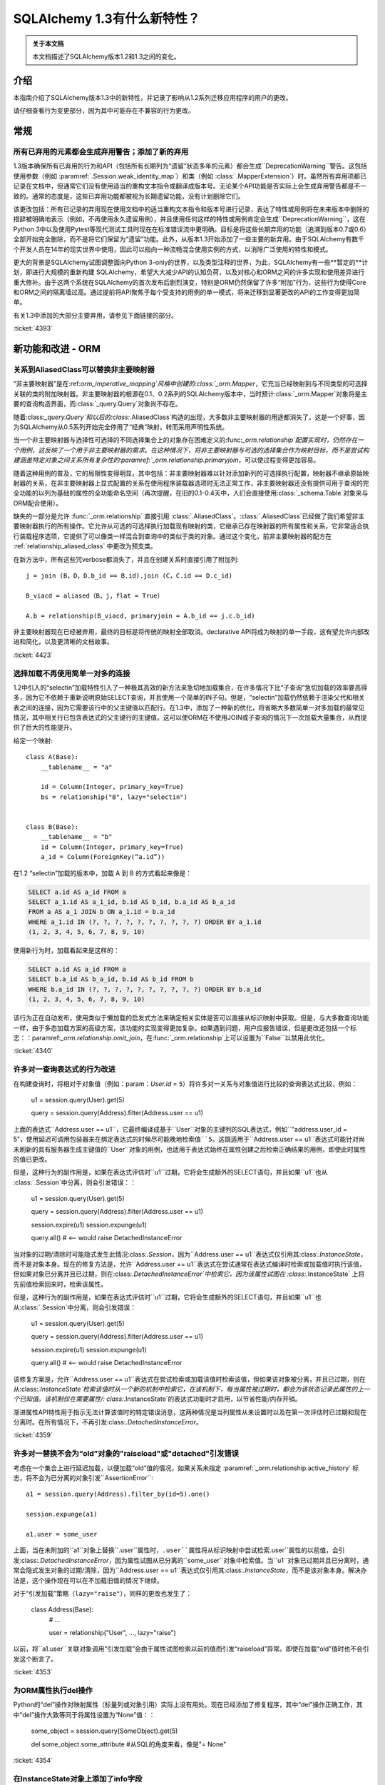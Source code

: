 =============================
SQLAlchemy 1.3有什么新特性？
=============================

.. admonition:: 关于本文档

    本文档描述了SQLAlchemy版本1.2和1.3之间的变化。

介绍
=====

本指南介绍了SQLAlchemy版本1.3中的新特性，并记录了影响从1.2系列迁移应用程序的用户的更改。

请仔细查看行为变更部分，因为其中可能存在不兼容的行为更改。

常规
=====

.. _change_4393_general:

所有已弃用的元素都会生成弃用警告；添加了新的弃用
------------------------------------------------------------

1.3版本确保所有已弃用的行为和API（包括所有长期列为“遗留”状态多年的元素）都会生成``DeprecationWarning``警告。这包括使用参数（例如 :paramref:`.Session.weak_identity_map`）和类（例如 :class:`.MapperExtension`）时。虽然所有弃用项都已记录在文档中，但通常它们没有使用适当的重构文本指令或翻译成版本号。无论某个API功能是否实际上会生成弃用警告都是不一致的。通常的态度是，这些已弃用功能都被视为长期遗留功能，没有计划删除它们。

该更改包括：所有已记录的弃用现在使用文档中的适当重构文本指令和版本号进行记录，表达了特性或用例将在未来版本中删除的措辞被明确地表示（例如，不再使用永久遗留用例），并且使用任何这样的特性或用例肯定会生成``DeprecationWarning``，这在Python 3中以及使用Pytest等现代测试工具时现在在标准错误流中更明确。目标是将这些长期弃用的功能（追溯到版本0.7或0.6）全部开始完全删除，而不是将它们保留为“遗留”功能。此外，从版本1.3开始添加了一些主要的新弃用。由于SQLAlchemy有数千个开发人员在14年的现实世界中使用，因此可以指向一种流畅混合使用实例的方式，以消除广泛使用的特性和模式。

更大的背景是SQLAlchemy试图调整面向Python 3-only的世界，以及类型注释的世界，为此，SQLAlchemy有一些**暂定的**计划，即进行大规模的重新构建 SQLAlchemy，希望大大减少API的认知负荷，以及对核心和ORM之间的许多实现和使用差异进行重大修补。由于这两个系统在SQLAlchemy的首次发布后剧烈演变，特别是ORM仍然保留了许多“附加”行为，这些行为使得Core和ORM之间的隔离墙过高。通过提前将API聚焦于每个受支持的用例的单一模式，将来迁移到显著更改的API的工作变得更加简单。

有关1.3中添加的大部分主要弃用，请参见下面链接的部分。

.. 参见::

   :ref:`change_4393_threadlocal`
   :ref:`change_4393_convertunicode`
   :ref:`change_4423`

:ticket:`4393`

新功能和改进 - ORM
===================

.. _change_4423:

关系到AliasedClass可以替换非主要映射器
-----------------------------------------

“非主要映射器”是在:ref:`orm_imperative_mapping`风格中创建的:class:`_orm.Mapper`，它充当已经映射到与不同类型的可选择关联的类的附加映射器。非主要映射器的根源在0.1、0.2系列的SQLAlchemy版本中，当时预计:class:`_orm.Mapper`对象将是主要的查询构造界面，而:class:`_query.Query`对象尚不存在。

随着:class:`_query.Query`和以后的:class:`.AliasedClass`构造的出现，大多数非主要映射器的用途都消失了。这是一个好事，因为SQLAlchemy从0.5系列开始完全停用了“经典”映射，转而采用声明性系统。

当一个非主要映射器与选择性可选择的不同选择集合上的对象存在困难定义的:func:`_orm.relationship`配置实现时，仍然存在一个用例，这反映了一个用于非主要映射器的需求。在这种情况下，将非主要映射器与可选的选择集合作为映射目标，而不是尝试构建涵盖特定对象之间关系所有复杂性的:paramref:`_orm.relationship.primaryjoin`，可以使过程变得更加容易。

随着这种用例的普及，它的局限性变得明显，其中包括：非主要映射器难以针对添加新列的可选择执行配置，映射器不继承原始映射器的关系，在非主要映射器上显式配置的关系在使用程序装载器选项时无法正常工作，非主要映射器还没有提供可用于查询的完全功能的以列为基础的属性的全功能命名空间（再次提醒，在旧的0.1-0.4天中，人们会直接使用:class:`_schema.Table`对象来与ORM配合使用）。

缺失的一部分是允许 :func:`_orm.relationship` 直接引用 :class:`.AliasedClass`。:class:`.AliasedClass`已经做了我们希望非主要映射器执行的所有操作。它允许从可选的可选择执行加载现有映射的类，它继承已存在映射器的所有属性和关系，它非常适合执行装载程序选项，它提供了可以像类一样混合到查询中的类似于类的对象。通过这个变化，前非主要映射器的配方在 :ref:`relationship_aliased_class` 中更改为预支类。

在新方法中，所有这些冗verbose都消失了，并且在创建关系时直接引用了附加列::

    j = join (B，D，D.b_id == B.id).join (C，C.id == D.c_id)

    B_viacd = aliased（B，j，flat = True）

    A.b = relationship(B_viacd, primaryjoin = A.b_id == j.c.b_id)

非主要映射器现在已经被弃用，最终的目标是将传统的映射全部取消。declarative API将成为映射的单一手段，这有望允许内部改进和简化，以及更清晰的文档故事。

:ticket:`4423`

.. _change_4340:

选择加载不再使用简单一对多的连接
------------------------------------------------------------

1.2中引入的“selectin”加载特性引入了一种极其高效的新方法来急切地加载集合，在许多情况下比“子查询”急切加载的效率要高得多，因为它不依赖于重新说明原始SELECT查询，并且使用一个简单的IN子句。但是，“selectin”加载仍然依赖于渲染父代和相关表之间的连接，因为它需要该行中的父主键值以匹配行。在1.3中，添加了一种新的优化，将省略大多数简单一对多加载的最常见情况，其中相关行已包含表达式的父主键行的主键值。这可以使ORM在不使用JOIN或子查询的情况下一次加载大量集合，从而提供了巨大的性能提升。

给定一个映射::

    class A(Base):
        __tablename__ = "a"

        id = Column(Integer, primary_key=True)
        bs = relationship("B", lazy="selectin")


    class B(Base):
        __tablename__ = "b"
        id = Column(Integer, primary_key=True)
        a_id = Column(ForeignKey(“a.id”))

在1.2 “selectin”加载的版本中，加载 A 到 B 的方式看起来像是：

.. sourcecode:: sql
 
    SELECT a.id AS a_id FROM a
    SELECT a_1.id AS a_1_id, b.id AS b_id, b.a_id AS b_a_id
    FROM a AS a_1 JOIN b ON a_1.id = b.a_id
    WHERE a_1.id IN (?, ?, ?, ?, ?, ?, ?, ?, ?, ?) ORDER BY a_1.id
    (1, 2, 3, 4, 5, 6, 7, 8, 9, 10)

使用新行为时，加载看起来是这样的：

.. sourcecode:: sql

    SELECT a.id AS a_id FROM a
    SELECT b.a_id AS b_a_id, b.id AS b_id FROM b
    WHERE b.a_id IN (?, ?, ?, ?, ?, ?, ?, ?, ?, ?) ORDER BY b.a_id
    (1, 2, 3, 4, 5, 6, 7, 8, 9, 10)

该行为正在自动发布，使用类似于懒加载的启发式方法来确定相关实体是否可以直接从标识映射中获取。但是，与大多数查询功能一样，由于多态加载方案的高级方案，该功能的实现变得更加复杂。如果遇到问题，用户应报告错误，但是更改还包括一个标志：：paramref:`_orm.relationship.omit_join`，在:func:`_orm.relationship`上可以设置为``False``以禁用此优化。

:ticket:`4340`

.. _change_4359:

许多对一查询表达式的行为改进
------------------------------------------------------------

在构建查询时，将相对于对象值（例如：param：`User.id` = ``5``）将许多对一关系与对象值进行比较的查询表达式比较，例如：

    u1 = session.query(User).get(5)

    query = session.query(Address).filter(Address.user == u1)

上面的表达式``Address.user == u1``，它最终编译成基于``User``对象的主键列的SQL表达式，例如``"address.user_id = 5"``，使用延迟可调用包装器来在绑定表达式的时候尽可能晚地检索值``5``。这既适用于``Address.user == u1``表达式可能针对尚未刷新的具有服务器生成主键值的``User``对象的用例，也适用于表达式始终在属性创建之后检索正确结果的用例，即使此时属性的值已更改。

但是，这种行为的副作用是，如果在表达式评估时``u1``过期，它将会生成额外的SELECT语句，并且如果``u1``也从 :class:`.Session`中分离，则会引发错误：：

    u1 = session.query(User).get(5)

    query = session.query(Address).filter(Address.user == u1)

    session.expire(u1)
    session.expunge(u1)

    query.all()  # <-- would raise DetachedInstanceError

当对象的过期/清除时可能隐式发生此情况:class:`.Session`，因为``Address.user == u1``表达式仅引用其:class:`.InstanceState`，而不是对象本身。现在的修复方法是，允许``Address.user == u1``表达式在尝试通常在表达式编译时检索或加载值时执行该值，但如果对象已分离并且已过期，则在:class:`.DetachedInstanceError`中检索它，因为该属性试图在 :class:`.InstanceState` 上将先前值检索回来时，检索该属性。

但是，这种行为的副作用是，如果在表达式评估时``u1``过期，它将会生成额外的SELECT语句，并且如果``u1``也从:class:`.Session`中分离，则会引发错误：

    u1 = session.query(User).get(5)

    query = session.query(Address).filter(Address.user == u1)

    session.expire(u1)
    session.expunge(u1)

    query.all()  # <-- would raise DetachedInstanceError

该修复方案是，允许``Address.user == u1``表达式在尝试检索或加载该值时检索该值，但如果该对象被分离，并且已过期，则在从:class:`.InstanceState`检索该值时从一个新的机制中检索它，在该机制下，每当属性被过期时，都会为该状态记录此属性的上一个已知值。该机制仅在需要属性/: class:`.InstanceState`的表达式功能时才启用，以节省性能/内存开销。

渐进属性API特性用于指示无法计算该值时的特定错误消息，这两种情况是当列属性从未设置时以及在第一次评估时已过期和现在分离时。在所有情况下，不再引发:class:`.DetachedInstanceError`。

:ticket:`4359`

.. _change_4353:

许多对一替换不会为“old”对象的"raiseload"或"detached"引发错误
---------------------------------------

考虑在一个集合上进行延迟加载，以便加载“old”值的情况，如果关系未指定 :paramref:`_orm.relationship.active_history` 标志，将不会为已分离的对象引发``AssertionError``::

    a1 = session.query(Address).filter_by(id=5).one()

    session.expunge(a1)

    a1.user = some_user

上面，当在未附加的``a1``对象上替换``.user``属性时，``.user``属性将从标识映射中尝试检索``.user``属性的以前值，会引发:class:`.DetachedInstanceError`，因为属性试图从已分离的``some_user``对象中检索值。当``u1``对象已过期并且已分离时，通常会隐式发生对象的过期/清除，因为``Address.user == u1``表达式仅引用其:class:`.InstanceState`，而不是该对象本身。解决办法是，这个操作现在可以在不加载旧值的情况下继续。

对于“引发加载”策略（``lazy="raise"``），同样的更改也发生了：

    class Address(Base):
        # ...

        user = relationship("User", ..., lazy="raise")

以前，将``a1.user``关联对象调用“引发加载”会由于属性试图检索以前的值而引发“raiseload”异常。即使在加载“old”值时也不会引发这个断言了。

:ticket:`4353`


.. _change_4354:

为ORM属性执行del操作
--------------------------

Python的“del”操作对映射属性（标量列或对象引用）实际上没有用处。现在已经添加了修复程序，其中“del”操作正确工作，其中“del”操作大致等同于将属性设置为“None”值：：

    some_object = session.query(SomeObject).get(5)

    del some_object.some_attribute  #从SQL的角度来看，像是"= None"

:ticket:`4354`


.. _change_4257:

在InstanceState对象上添加了info字段
-------------------------------------

向:class:`.InstanceState`类添加了``.info``字典，它来自于对映射对象调用:func:`_sa.inspect`。这使得用户可以为对象添加其他信息，这些信息将随着对象在内存中的完整生命周期一起传递：

    from sqlalchemy import inspect

    u1 = User(id=7, name="ed")

    inspect(u1).info["user_info"] = "7|ed"

:ticket:`4257`

.. _change_4196:

基于水平分片的查询扩展支持批量更新和删除方法
-------------------------------------------------------------

:class:`.ShardedQuery`扩展对象支持:meth:`_query.Query.update`和:meth:`_query.Query.delete`批量更新/删除方法。当调用它们时，将查询选择器调用，以根据给定的标准在多个分片上运行更新/删除。

:ticket:`4196`

协会代理改进
--------------

虽然没有任何特定的原因，但是在本周期中，Association代理扩展经历了许多改进。

.. _change_4308:

Association代理具有新的cascade_scalar_deletes标志
------------------------------------------------------------

给定以下映射::

    class A(Base):
        __tablename__ = "test_a"
        id = Column(Integer, primary_key=True)
        ab = relationship("AB", backref="a", uselist=False)
        b = association_proxy(
            "ab", "b", creator=lambda b: AB(b=b), cascade_scalar_deletes=True
        )


    class B(Base):
        __tablename__ = "test_b"
        id = Column(Integer, primary_key=True)
        ab = relationship("AB", backref="b", cascade="all, delete-orphan")


    class AB(Base):
        __tablename__ = "test_ab"
        a_id = Column(Integer, ForeignKey(A.id), primary_key=True)
        b_id = Column(Integer, ForeignKey(B.id), primary_key=True)

将``A.b``赋值将生成一个``AB``对象::


    a.b = B()

如果设置 :paramref:`.AssociationProxy.cascade_scalar_deletes`标志，将``A.b``设置为``None``将同时删除``A.ab``。默认行为仍然是使``a.ab``保持原样::

    a.b = None
    assert a.ab is None

虽然看起来直观，这个逻辑应该只查看现有关系的“级联”属性，但是，从这单独的属性本身并不明确该属性是否应该被删除，因此该行为作为一个显式选项可用。

此外，现在``del``针对标量运作方式与将属性设置为``None``大致相同::

    del a.b
    assert a.ab is None

:ticket:`4308`

.. _change_3423:

Association代理在每个类上按类存储类特定状态
------------------------------------------------

:class:`.AssociationProxy`对象根据父映射类做出许多决策。虽然:class:`.AssociationProxy`最初只是一个相对简单的“getter”，但很快就显而易见，它还需要对其关联的属性进行决策，例如它所参考的是什么类型的属性，即标量还是集合，映射对象还是简单值等等。为了实现这一点，它需要检查它引用的映射属性或其他描述符或属性，这些映射属性或其他描述符或属性是从其父类引用的。但是，在Python描述符机制中，描述符仅在它在该类的上下文中被访问时（例如将``MyClass.some_descriptor``调用``__get __（）``方法，它将传递类）。因此，:class:`.AssociationProxy`对象会存储仅特定于该类的内部状态，但仅在将:class:`.AssociationProxy`作为描述符调用``__get __（）``的基础上才会修改其内部状态，尝试在不先访问:class:`.AssociationProxy`作为描述符的情况下预先检查该状态将引发错误。此外，它假设``__get __（）``首次看到的第一个类是它需要知道的唯一父类。尽管在1.1中已经改进了此缺陷，但是它仍然留下了一些缺陷以及确定最佳“所有者”类的复杂问题。

这些问题现已得到解决，因为 :class:`.AssociationProxy`在``__get__（）``被调用时不再修改其自己的内部状态；相反，生成了一种新对象 :class:`.AssociationProxyInstance`用于每个特定于映射的父类处理所有与该映射父类相关的特定状态（当父类没有映射时，不会生成：class：`。AssociationProxyInstance`）。“拥有”类的概念在本质上改进了1.1，现在已经被更换为一种方法，其中AP现在可以同等地处理任意数量的“拥有”类。

为了适应希望检查不一定直接调用``__get __（）``的:class:`.AssociationProxy`的应用程序的状态，而不一定调用``__get __（）``，添加了一个新方法:meth:`.AssociationProxy.for_class`，它提供了直接访问特定于类的:class:`.AssociationProxyInstance`，如下所示：：

    class User(Base):
        # ...

        keywords = association_proxy("kws", "keyword")


    proxy_state = inspect(User).all_orm_descriptors["keywords"].for_class(User)

一旦我们有了 :class:`.AssociationProxyInstance`对象，在上面的示例中存储在``proxy_state``变量中，我们就可以查看与``User.keywords``代理特定的属性，例如``target_class``：

    >>> proxy_state.target_class
    Keyword


:ticket:`3423`

.. _change_4351:

面向列的比较运算符现在提供了用于面向列的目标的标准列运算符
^^^^^^^^^^^^^^^^^^^^^^^^^^^^^^^^^^^^^^^^^^^^^^^^^^^^^^^^^^^^^^^^^^^^^^^^^^

给定了一个:class:`.AssociationProxy`，其中目标是一个数据库列，并且不是一个对象引用或另一个关联代理::


    class User(Base):
        # ...

        elements = relationship("Element")

        # column-based association proxy
        values = association_proxy("elements", "value")


    class Element(Base):
        # ...

        value = Column(String)

那么现在可以使用标准列运算符，例如``like``：

.. sourcecode:: pycon+sql

    >>> print (s. query(User).filter(User.values.like("%foo%"))）
    {printsql}SELECT "user".id AS user_id
    FROM "user"
    WHERE EXISTS (SELECT 1
    FROM element
    WHERE "user".id = element.user_id AND element.value LIKE :value_1)

``equals``：

.. sourcecode:: pycon+sql

    >>> print(s.query(User).filter(User.values == "foo"))
    {printsql}SELECT "user".id AS user_id
    FROM "user"
    WHERE EXISTS (SELECT 1
    FROM element
    WHERE "user".id = element.user_id AND element.value = :value_1)

当将其与``None``进行比较时，IS NULL表达式将与相关行不再存在的测试一起增强；这与以前相同：

.. sourcecode:: pycon+sql

    >>> print (s. query(User).filter(User.values == None)）
    {printsql}SELECT "user".id AS user_id
    FROM "user"
    WHERE (EXISTS (SELECT 1
    FROM element
    WHERE "user".id = element.user_id AND element.value IS NULL)) OR NOT (EXISTS (SELECT 1
    FROM element
    WHERE "user".id = element.user_id))

请注意， :meth:`.ColumnOperators.contains` 操作符实际上是一个字符串比较操作符； **这是一种行为更改**，因为先前，关联代理仅使用``.contains``作为列表存在运算符。对于基于列的比较，现在的行为类似于“like”：

.. sourcecode:: pycon+sql

    >>> print(s.query(User).filter(User.values.contains("foo")))
    {printsql}SELECT "user".id AS user_id
    FROM "user"
    WHERE EXISTS (SELECT 1
    FROM element
    WHERE "user".id = element.user_id AND (element.value LIKE '%' || :value_1 || '%'))

为了测试值``"foo"``是否是``User.values``集合的简单成员资格，应使用相等运算符（例如``User.values == 'foo'``）；在之前的版本中，这也可以工作。

当使用基于对象的协会代理与集合时，行为与以前相同，测试集合成员资格，例如，给定一个映射::

    class User(Base):
        __tablename__ = "user"

        id = Column(Integer, primary_key=True)
        user_elements = relationship("UserElement")

        # object-based association proxy
        elements = association_proxy("user_elements", "element")


    class UserElement(Base):
        __tablename__ = "user_element"

        id = Column(Integer, primary_key=True)
        user_id = Column(ForeignKey("user.id"))
        element_id = Column(ForeignKey("element.id"))
        element = relationship("Element")


    class Element(Base):
        __tablename__ = "element"

        id = Column(Integer, primary_key=True)
        value = Column(String)

``。contains()``方法仍然产生与以前相同的表达式，测试``User.elements``的列表中是否存在``Element``对象：

.. sourcecode:: pycon+sql

    >>> print(s.query(User).filter(User.elements.contains(Element(id=1))))
    SELECT "user".id AS user_id
    FROM "user"
    WHERE EXISTS (SELECT 1
    FROM user_element

:ticket:`4351`

.. _change_4356:

当列型AssociationProxy目标时，== None协议跟empty匹配
^^^^^^^^^^^^^^^^^^^^^^^^^^^^^^^^^^^^^^^^^^^^^^^^^^^^^^^^^^^^^

给定具有非空默认值的SQLAlchemy列的映射，例如：

    sa.Column(sa.String, default="value")

如果对应于“value”的属性被映射到具有默认值的这样的列，则``.xxx == None``协议现在实际上匹配空字符串。例如，如果考虑使用内置调查机制检查一个代理对象是否为空::


    # 查询所有长度为0的元素
    query.filter_by(attr="")

那么这个查询同时还将查找那些被映射到某个具有默认值为“value”的列上的其他映射，这个值既不是数量级也不是NULL，例如：


    class SomeMappedObject(Base):
        __tablename__ = "somemappedthing"
        id = Column(Integer, primary_key=True)
        name = Column(String, default="value")

    proxy = association_proxy("columns", "name")


    mapped = SomeMappedObject()
    mapped.columns = [SomeMappedThingColumn(name="foo"), SomeMappedThingColumn(name="")]

    assert proxy == ["foo", ""]


现在，当代理也适用于代理列时，``== None``协议也会匹配空字符串，因为在SQLAlchemy中，这通常意味着相应的列具有无值的情况，如果该列是非空的，则具有默认值。如果不需要此行为，则可以使用“== None”代替以前的比较，或者显式添加``is``运算符。


:ticket:`4356`

.. _change_4365:

在ManyToOne / OneToOne加载时可以授予“duplicates”警告
------------------------------------------------------------

在尝试加载ManyToOne/OneToOne关联时，如果关联键不是唯一的，将为警告提供一个复制当前行的信息。

:ticket:`4365`

.. _change_4093:

在更新时，不需要apply_updates参数
----------------------------------

bind对象的:meth:`_engine.Cursor.execute`方法现在将不接受``apply_updates``参数，这是一个无用的参数：::

    with engine.connect() as conn:
        conn.execute(
            table.update().values(a=b),
            {table.c.a: 1},
            apply_updates=False,  # not used
        )

现应该忽略这个参数：：

    with engine.connect() as conn:
        conn.execute(
            table.update().values(a=b),
            {table.c.a: 1},
        )

:ticket:`4093`WHERE "user".id = user_element.user_id AND :param_1 = user_element.element_id)

总体而言，这项更改是基于:ref:`change_3423`的架构更改启用的；由于代理现在在生成表达式时会产生额外的状态，因此有一个对象目标和一个列目标版本的:class:`.AssociationProxyInstance`类。

:ticket:`4351`

代理现在强引用父对象
^^^^^^^^^^^^^^^^^^^^^^^^^^^^^^^^^^^^^^^^^^^^^^^^^^^^^^^^^^

协会代理集合维护只有父对象的弱引用的长期行为被撤销；现在代理将维护父对象的强引用，只要代理集合本身仍然存在于内存中，也将消除“陈旧的关联代理”错误。这个改变正在实验性的基础上进行，看看是否会引起任何副作用。

例如，给定一个具有协会代理映射的情况::

    class A(Base):
        __tablename__ = "a"

        id = Column(Integer, primary_key=True)
        bs = relationship("B")
        b_data = association_proxy("bs", "data")


    class B(Base):
        __tablename__ = "b"
        id = Column(Integer, primary_key=True)
        a_id = Column(ForeignKey("a.id"))
        data = Column(String)


    a1 = A(bs=[B(data="b1"), B(data="b2")])

    b_data = a1.b_data

之前，如果``a1``被删除了::

    del a1

``a1``被删除后，尝试迭代``b_data``集合会导致“stale association proxy，parent object has gone out of scope”的错误。这是因为协会代理需要访问实际的``a1.bs``集合以产生视图，在此改变之前它只维护了对``a1``的弱引用。特别是，当执行内联操作时，用户通常会遇到此错误，例如::

    collection = session.query(A).filter_by(id=1).first().b_data

上面的查询由于``A``对象将在实际使用``b_data``集合之前被垃圾收集器收集而引起错误。

现在的改变是，``b_data``集合现在维护一个对``a1``对象的强引用，这样它就会留在那儿::

    assert b_data == ["b1", "b2"]

这个改变引入了一个副作用，即当应用程序像上面那样传递集合时，“**只有在集合也被丢弃时，父对象才会被垃圾回收**”。与始终如一，如果``a1``在特定的:class:`.Session`内是持久的，它将保持为该会话的状态，直到被垃圾收集。

请注意，如果此更改导致问题，可能会对其进行修改。

:ticket:`4268`

.. _change_2642:

多列代理和字典的替换实现
^^^^^^^^^^^^^^^^^^^^^^^^^^^^^^^^^^^^^^^^^^^^^^^^^^^^^^^^^^^^^^^

将集合或字典分配给协会代理集合现在应该正常工作，而不是重新创建现有键/值对协会代理成员，从而导致由于删除+插入相同对象而潜在刷新失败，它现在应该只在适当的情况下创建新的协会对象::

    class A(Base):
        __tablename__ = "test_a"

        id = Column(Integer, primary_key=True)
        b_rel = relationship(
            "B",
            collection_class=set,
            cascade="all, delete-orphan",
        )
        b = association_proxy("b_rel", "value", creator=lambda x: B(value=x))


    class B(Base):
        __tablename__ = "test_b"
        __table_args__ = (UniqueConstraint("a_id", "value"),)

        id = Column(Integer, primary_key=True)
        a_id = Column(Integer, ForeignKey("test_a.id"), nullable=False)
        value = Column(String)


    # ...

    s = Session(e)
    a = A(b={"x", "y", "z"})
    s.add(a)
    s.commit()

    # re-assign where one B should be deleted, one B added, two
    # B's maintained
    a.b = {"x", "z", "q"}

    # only 'q' was added, so only one new B object.  previously
    # all three would have been re-created leading to flush conflicts
    # against the deleted ones.
    assert len(s.new) == 1

:ticket:`2642`

.. _change_1103:

一对多反向引用在删除操作期间检查集合重复项
---------------------------------------------------------------

ORM映射的集合，典型的Python序列，通常为Python“列表”，包含重复的情况下，如果对象从一个位置删除而没有从其他位置删除，那么多对一的反向引用会将其属性设置为``None``，即使仍然表示一个对多的集合事实上仍存在。 尽管一对多集合在关系模型中不能有重复项，但使用ORM映射的 :func:`_orm.relationship`，可以在内存中具有有重复项的限制。 在特定的Python“交换”操作中，将一个副本暂时存在于列表中是固有的。给定标准的一对多/多对一设置。

:: 

    class A(Base):
        __tablename__ = "a"

        id = Column(Integer, primary_key=True)
        bs = relationship("B", backref="a")


    class B(Base):
        __tablename__ = "b"
        id = Column(Integer, primary_key=True)
        a_id = Column(ForeignKey("a.id"))

如果我们有一个带有两个``B``成员的``A``对象，并执行一个交换：

::

    a1 = A(bs=[B(), B()])

    a1.bs[0], a1.bs[1] = a1.bs[1], a1.bs[0]

在上述操作期间，中继Python ``__setitem__`` ``__delitem__``方法释放中间状态，在集合中第二个``B（）``对像存在两次。当``B（）``对象被从一个位置删除时，``B.a``反向引用将设置引用为``None``，导致在刷新期间从``A``和``B``对象之间移除链接。即使在关系模型中不能在一个对多的一侧存在重复项，但是在内存中具有重复值的ORM映射的 :func:`_orm.relationship`，该活动也是固有的，重复状态的限制不能持久化或从数据库中检索。特别地，当列表中暂时存在一个副本时，具有重复项的情况是Python“交换”操作的固有属性。是一个标准的一对多/多对一设置。

    class A(Base):
        __tablename__ = "a"

        id = Column(Integer, primary_key=True)
        bs = relationship("B", backref="a")


    class B(Base):
        __tablename__ = "b"
        id = Column(Integer, primary_key=True)
        a_id = Column(ForeignKey("a.id"))

如果我们有一个带有两个``B``成员的``A``对象，并执行一个交换：

::

    a1 = A(bs=[B(), B()])

    a1.bs[0], a1.bs[1] = a1.bs[1], a1.bs[0]

在上述操作期间，中继Python ``__setitem__`` ``__delitem__``方法释放中间状态，在集合中第二个``B（）``对像存在两次。当``B（）``对象被从一个位置删除时，``B.a``反向引用将设置引用为``None``，导致在刷新期间从``A``和``B``对象之间移除链接。即使在关系模型中不能在一个对多的一侧存在重复项，但是在内存中具有重复值的ORM映射的 :func:`_orm.relationship`，该活动也是固有的，重复状态的限制不能持久化或从数据库中检索。特别地，当列表中暂时存在一个副本时，具有重复项的情况是Python“交换”操作的固有属性。

    class A(Base):
        __tablename__ = "a"

        id = Column(Integer, primary_key=True)
        bs = relationship("B", backref="a")


    class B(Base):
        __tablename__ = "b"
        id = Column(Integer, primary_key=True)
        a_id = Column(ForeignKey("a.id"))

如果我们有一个带有两个``B``成员的``A``对象，并执行一个交换：

::

    a1 = A(bs=[B(), B()])

    a1.bs[0], a1.bs[1] = a1.bs[1], a1.bs[0]

在上述操作期间，中继Python ``__setitem__`` ``__delitem__``方法释放中间状态，在集合中第二个``B（）``对像存在两次。当``B（）``对象被从一个位置删除时，``B.a``反向引用将设置引用为``None``，导致在刷新期间从``A``和``B``对象之间移除链接。即使在关系模型中不能在一个对多的一侧存在重复项，但是在内存中具有重复值的ORM映射的 :func:`_orm.relationship`，该活动也是固有的，重复状态的限制不能持久化或从数据库中检索。特别地，当列表中暂时存在一个副本时，具有重复项的情况是Python“交换”操作的固有属性。

    class A(Base):
        __tablename__ = "a"

        id = Column(Integer, primary_key=True)
        bs = relationship("B", backref="a")


    class B(Base):
        __tablename__ = "b"
        id = Column(Integer, primary_key=True)
        a_id = Column(ForeignKey("a.id"))

如果我们有一个带有两个``B``成员的``A``对象，并执行一个交换：

::

    a1 = A(bs=[B(), B()])

    a1.bs[0], a1.bs[1] = a1.bs[1], a1.bs[0]

在上述操作期间，中继Python ``__setitem__`` ``__delitem__``方法释放中间状态，在集合中第二个``B（）``对像存在两次。当``B（）``对象被从一个位置删除时，``B.a``反向引用将设置引用为``None``，导致在刷新期间从``A``和``B``对象之间移除链接。即使在关系模型中不能在一个对多的一侧存在重复项，但是在内存中具有重复值的ORM映射的 :func:`_orm.relationship`，该活动也是固有的，重复状态的限制不能持久化或从数据库中检索。特别地，当列表中暂时存在一个副本时，具有重复项的情况是Python“交换”操作的固有属性。

当ORM映射的集合以Python序列的形式存在并具有重复性时，发现多对一的反向引用将其属性设置为``None``的问题，即使一对多/多对一集合在关系模型中不允许具有重复值，在ORM映射中具有重复值的情况下可以出现限制（即Python“交换”操作固有的可能性）。改变确保在类似的情况下不会清除多对一关系上的属性，从而维护了集合的完整性。

:ticket:`1103`
连接池通常由 :func:`_sa.create_engine` 使用，称为 :class:`.QueuePool`。该池使用 Python 内置的 ``Queue`` 类型的对象来存储等待使用的数据库连接。``Queue`` 具有先进先出的行为，旨在提供对持久池中的数据库连接的轮询使用。但是，这可能会带来潜在的缺点：当池的利用率较低时，一系列重用连接导致防止服务器端超时策略关闭这些连接。为适应此用例，增加了一个新标志：:paramref:`_sa.create_engine.pool_use_lifo`，它将 ``.get()`` 方法的顺序与正常相反，从队列的开头而不是结尾获取连接，从本质上将“队列”变为“堆栈”（考虑到这会太冗长，因此没有添加一个名为 ``StackPool`` 的全新池）。

.. seealso::

    :ref:`pool_use_lifo`

核心要点变化
==============

.. _change_4481:

强制转换字符串 SQL 片段为 text() 完全移除
--------------------------------------------

首次在 1.0 版本中添加的警告，在 :ref:`migration_2992` 中描述。现在已将其转换为异常。持续关注使用像 :meth:`_query.Query.filter` 和 :meth:`_expression.Select.order_by` 这样的方法传递的字符串片段强制转换为 :func:`_expression.text` 组成的内容，即使这发出了警告。对于 :meth:`_expression.Select.order_by`、:meth:`_query.Query.order_by`、:meth:`_expression.Select.group_by` 和 :meth:`_query.Query.group_by` 来说，仍然会将字符串标签或列名解析为相应的表达式结构，但是如果解析失败，则会引发 :class:`.CompileError`，从而防止直接呈现原始 SQL 文本。

:ticket:`4481`

.. _change_4393_threadlocal:

不推荐使用“threadlocal”引擎策略
------------------------------------

“threadlocal 引擎策略”是在 SQLAlchemy 0.2 左右添加的，作为解决 SQLAlchemy 0.1 中的标准操作方式总结出的问题的一种解决方案。回顾过去，可以说 SQLAlchemy 第一个发布版本在每个方面都是“alpha”，人们担心已经有太多用户已经使用现有 API，无法更改它显得相当荒谬。

SQLAlchemy 的最初使用模型如下所示：

    engine.begin()

    table.insert().execute(parameters)
    result = table.select().execute()

    table.update().execute(parameters)

几个月的现实世界使用后，很明显，假装“连接”或“事务”是隐藏的实现细节是一个坏主意，特别是当某个人需要一次处理多个数据库连接时。因此，我们今天看到的使用范例被引入了，由于当时 Python 中还不存在上下文管理器，因此省略了上下文管理器：

    conn = engine.connect()
    try:
        trans = conn.begin()

        conn.execute(table.insert(), parameters)
        result = conn.execute(table.select())

        conn.execute(table.update(), parameters)

        trans.commit()
    except:
        trans.rollback()
        raise
    finally:
        conn.close()

上述模式是人们所需的，但由于它仍然有点冗长（因为没有上下文管理器），因此仍然保留了旧的工作方式，成为“threadlocal 引擎策略”。

今天，在 Core 的工作更加简洁，甚至比原始模式更加简洁，得益于上下文管理器：

    with engine.begin() as conn:
        conn.execute(table.insert(), parameters)
        result = conn.execute(table.select())

        conn.execute(table.update(), parameters)


在此时，任何仍然依赖“threadlocal”方式的剩余代码都将通过此停用来更新为更现代的方式。该功能应在下一个主要系列（如 1.4）的 SQLAlchemy 中完全删除。连接池参数 :paramref:`_pool.Pool.use_threadlocal` 也已被弃用，因为它在大多数情况下实际上没有任何影响，还有 :meth:`_engine.Engine.contextual_connect` 方法，它通常与 :meth:`_engine.Engine.connect` 方法同义，除非使用 threadlocal 引擎。

:ticket:`4393`


.. _change_4393_convertunicode:

已弃用 "convert_unicode" 参数
-------------------------------

已弃用 :paramref:`.String.convert_unicode` 和 :paramref:`_sa.create_engine.convert_unicode` 参数。这些参数的目的是告知 SQLAlchemy 在 Python 2.x 中确保传入的 Python Unicode 对象在传递到数据库之前进行了编码，并期望从数据库接收的是 bytestring。在 Python 3 开始使用后，DBAPIs 开始开始更充分地支持 Unicode，更重要的是默认情况下支持 Unicode。但是，特定 DBAPI 在哪些条件下返回结果中的 Unicode 数据的特定情况，以及是否接受 Python Unicode 值作为参数，仍然非常复杂。这是“convert_unicode”标志过时的开始，因为它们不再足以确保仅在需要时执行编码/解码。取而代之的是，dialects 开始自动检测“convert_unicode”。其中一部分可以在引擎第一次连接时发出的 "SELECT 'test plain returns'" 和 "SELECT 'test_unicode_returns'" 的 SQL 中看到；方言正在测试当前的 DBAPI 是否以默认方式返回 Unicode 数据。

最终结果是，在任何情况下，无需使用“convert_unicode”标志，如果确实需要，则 SQLAlchemy 项目需要知道这些情况以及原因。目前，在所有主要数据库中都通过了数百个 Unicode 回路测试，而没有使用该标志，因此可以相当有把握地认为，除了争议性的非使用情况（例如从遗留数据库中访问错误编码的数据）之外，它们不再需要使用自定义类型更合适。

:ticket:`4393`


SQLAlchemy - PostgreSQL 改进和更改
=============================================

.. _change_4237:

为 PostgreSQL 分区表添加基本反射支持
--------------------------------------------

SQLAlchemy 可以使用在版本 1.2.6 中添加的 **postgresql_partition_by** 标志在 PostgreSQL 的 CREATE TABLE 语句中呈现“PARTITION BY”序列。但是，``'p'`` 类型不是直到现在使用的反射查询的一部分。

给定类似于以下架构：

    dv = Table(
        "data_values",
        metadata_obj,
        Column("modulus", Integer, nullable=False),
        Column("data", String(30)),
        postgresql_partition_by="range(modulus)",
    )

    sa.event.listen(
        dv,
        "after_create",
        sa.DDL(
            "CREATE TABLE data_values_4_10 PARTITION OF data_values "
            "FOR VALUES FROM (4) TO (10)"
        ),
    )

两个表名称 ``'data_values'`` 和 ``'data_values_4_10'`` 将从 :meth:`_reflection.Inspector.get_table_names` 返回，此外列也将从 ``Inspector.get_columns('data_values')`` 和 ``Inspector.get_columns('data_values_4_10')`` 返回。这也适用于使用这些表的 ``Table(..., autoload=True)`` 形式。


:ticket:`4237`


SQLAlchemy - MySQL 改进和更改
=============================================

.. _change_mysql_ping:

启用协议级 ping 进行预 ping
------------------------------------------

PyMySQL 和 mysql-connector-python 等 MySQL 方言现在使用 ``connection.ping()`` 方法进行预 ping 功能，该功能在连接上使用 Microsoft ODBC 驱动程序时可用。这比以前在连接上发出 “SELECT 1” 的方法要轻量得多。

.. _change_mysql_ondupordering:

在 ON DUPLICATE KEY UPDATE 中控制参数订购
------------------------------------------------------------

在“ON DUPLICATE KEY UPDATE”子句中可显式地排序 UPDATE 参数。方法是通过传递 2 元组的列表来实现：

    from sqlalchemy.dialects.mysql import insert

    insert_stmt = insert(my_table).values(id="some_existing_id", data="inserted value")

    on_duplicate_key_stmt = insert_stmt.on_duplicate_key_update(
        [
            ("data", "some data"),
            ("updated_at", func.current_timestamp()),
        ],
    )

.. seealso::

    :ref:`mysql_insert_on_duplicate_key_update`


SQLAlchemy - SQLite 改进和更改
=============================================

.. _change_3850:

添加对 SQLite JSON 的支持
-----------------------------

添加了一个新的数据类型 :class:`_sqlite.JSON`，它代表 SQLite 上中的 JSON 成员访问函数。该实现使用 SQLite 的 ``JSON_EXTRACT`` 和 ``JSON_QUOTE`` 函数提供基本的 JSON 支持。

请注意，存储在数据库中的数据类型名称本身是名称“JSON”。这将创建一个带有“numeric”亲和力的 SQLite 数据类型，这通常应该不是问题，除了在 JSON 值仅由单个整数值组成的情况下。尽管如此，在 SQLite 的文档上下文中，采用“JSON”用于其熟悉度。

:ticket:`3850`


SQLAlchemy - SQLite 改进和更改
=============================================

.. _change_4360:

增加了新参数来影响 IDENTITY 起始和增量，同时弃用 Sequence
---------------------------------------------------------------------------------

从 SQL Server 2012 开始，SQL Server 现在支持序列，其具有真实的“CREATE SEQUENCE”语法。在 :ticket:`4235` 中，SQLAlchemy 将以与任何其他方言一样的方式使用 :class:`.Sequence` 支持这些功能。但是，当前的情况是，在 SQL Server 上 :class:`.Sequence` 已被重新用途，从而影响主键列上的 “start” 和 “increment” 参数。为了过渡到正常序列也可用的情况，使用 :class:`.Sequence` 将在整个 1.3 系列中发出弃用警告。为了影响“起始”和“增量”，请在 :class:`_schema.Column` 上使用新的 ``mssql_identity_start`` 和 ``mssql_identity_increment`` 参数：

    test = Table(
        "test",
        metadata_obj,
        Column(
            "id",
            Integer,
            primary_key=True,
            mssql_identity_start=100,
            mssql_identity_increment=10,
        ),
        Column("name", String(20)),
    )

为了在非主键列上发出 “IDENTITY”（这是极少使用但有效的 SQL Server 用例），使用 :paramref:`_schema.Column.autoincrement` 标志，在目标列上将其设置为 True，在任何整数主键列上设置为 False：

    test = Table(
        "test",
        metadata_obj,
        Column("id", Integer, primary_key=True, autoincrement=False),
        Column("number", Integer, autoincrement=True),
    )

.. seealso::

    :ref:`mssql_identity`

:ticket:`4362`

:ticket:`4235`


.. _change_4369:

cx_Oracle 连接参数现代化，弃用已过时的参数
------------------------------------------------------

一系列参数现代化的步骤被添加到了 cx_oracle 方言中，以及 URL 字符串：

* 已弃用的参数“auto_setinputsizes”、“allow_twophase”、“exclude_setinputsizes”已被删除。

* 参数“threaded”的值一直为 SQLAlchemy 方言的默认值 True，现在不再默认生成。SQLAlchemy :class:`_engine.Connection` 对象本身不被认为是线程安全的，因此不需要传递此标志。

* 已弃用在 :func:`_sa.create_engine` 中发出“线程化”本身的参数。要将“线程化”的值设置为 “True”，请将其传递到 :paramref:`_sa.create_engine.connect_args` 字典或使用查询字符串，例如 "?"threaded=true"。

* URL 查询字符串中未被特别使用的所有参数现已传递给 cx_Oracle.connect() 函数。其中的选择已被强制指定为 cx_Oracle 常量或布尔值，包括“mode”、“purity”、“events”和“threaded”。

* 与以前一样，所有 cx_Oracle“.connect()”参数都通过 :paramref:`_sa.create_engine.connect_args` 字典接受，该文档的准确性是不准确的。

:ticket:`4369`

SQLAlchemy - SQL Server 改进和更改
=============================================

.. _change_4158:

支持 pyodbc fast_executemany
-------------------------------

现在，当使用 Microsoft ODBC 驱动程序时，Pyodbc 的最新添加的“fast_executemany”模式可用于 pyodbc / mssql 方言。通过 :func:`_sa.create_engine` 传递：

    engine = create_engine(
        "mssql+pyodbc://scott:tiger@mssql2017:1433/test?driver=ODBC+Driver+13+for+SQL+Server",
        fast_executemany=True,
    )

.. seealso::

    :ref:`mssql_pyodbc_fastexecutemany`

:ticket:`4158`

.. _change_4362:

对于 Oracle，弃用了国家字符数据类型，重新启用了通用 Unicode（Generic Unicode）
----------------------------------------------------------------------------------

现在，除非更改具有 Unicode 兼容字符集的数据库在 SQL Server 中，否则 :class:`.Unicode` 和 :class:`.UnicodeText` 数据类型默认对应于 Oracle 上的 ``VARCHAR2`` 和 ``CLOB`` 数据类型，而不是 ``NVARCHAR2`` 和 ``NCLOB``（也称为“国家字符集”类型）。这将在例如在其如何呈现在“CREATE TABLE”语句中这样的行为中看到，在使用 :class:`.Unicode` 或 :class:`.UnicodeText` 处理绑定参数时，不会传递类型对象到 ``setinputsizes()``；cx_Oracle 本身进行字符串值处理。这个变化基于 cx_Oracle 的维护者的建议，即 Oracle 中的“国家”数据类型在很大程度上已过时且不具备性能。它们还会在某些情况下干扰，例如应用于像 “trunc()” 等函数的格式说明符时。

当不使用 Unicode 兼容字符集的数据库时，``NVARCHAR2`` 及相关类型可能需要。在这种情况下，可以通过传递 ``use_nchar_for_unicode`` 标志到 :func:`_sa.create_engine` 来重新启用旧行为。

与此同时，在 Python 2 下添加了用于实现 CHAR/VARCHAR/CLOB 结果行的自动 Unicode 转换，以匹配 Python 3 下 cx_Oracle 的行为。为了缓解在 Python 2 下 cx_Oracle 方言此前具有的此行为的性能问题，现在在 Python 2 下使用性能非常好（当构建了 C 扩展名时）的本地 Unicode 处理程序。自动 Unicode 强制执行可以通过将 ``coerce_to_unicode`` 标志设置为 False 来禁用。该标志现在默认为 True，并适用于未显式为 :class:`.Unicode` 或 Oracle 的 NVARCHAR2/NCHAR/NCLOB 数据类型之一的结果集中返回的所有字符串数据。

:ticket:`4242`

.. _change_4500:

更改了 StatementError 的格式（换行符和 %s）
=================================================================================

字符串表示形式的 "StatementError" 引入了两个更改。现在，“细节”和“SQL”部分的字符串表示形式在换行符之间分隔，并保留在原始 SQL 语句中存在的换行符。目标是提高可读性，同时仍然使原始错误消息在一行上以供记录目的。

这意味着以前看起来像这样的错误消息：

.. sourcecode:: text

    sqlalchemy.exc.StatementError: (sqlalchemy.exc.InvalidRequestError) A value is
    required for bind parameter 'id' [SQL: 'select * from reviews\nwhere id = ?']
    (Background on this error at: https://sqlalche.me/e/cd3x)

现在会看起来像这样：

.. sourcecode:: text

    sqlalchemy.exc.StatementError: (sqlalchemy.exc.InvalidRequestError) A value is required for bind parameter 'id'
    [SQL: select * from reviews
    where id = ?]
    (Background on this error at: https://sqlalche.me/e/cd3x)

该更改的主要影响是消费者不能再假设完整的异常消息都在单行上，但原始“错误”部分，由 DBAPI 驱动程序或 SQLAlchemy 内部生成，仍将在第一行中。

:ticket:`4500`
